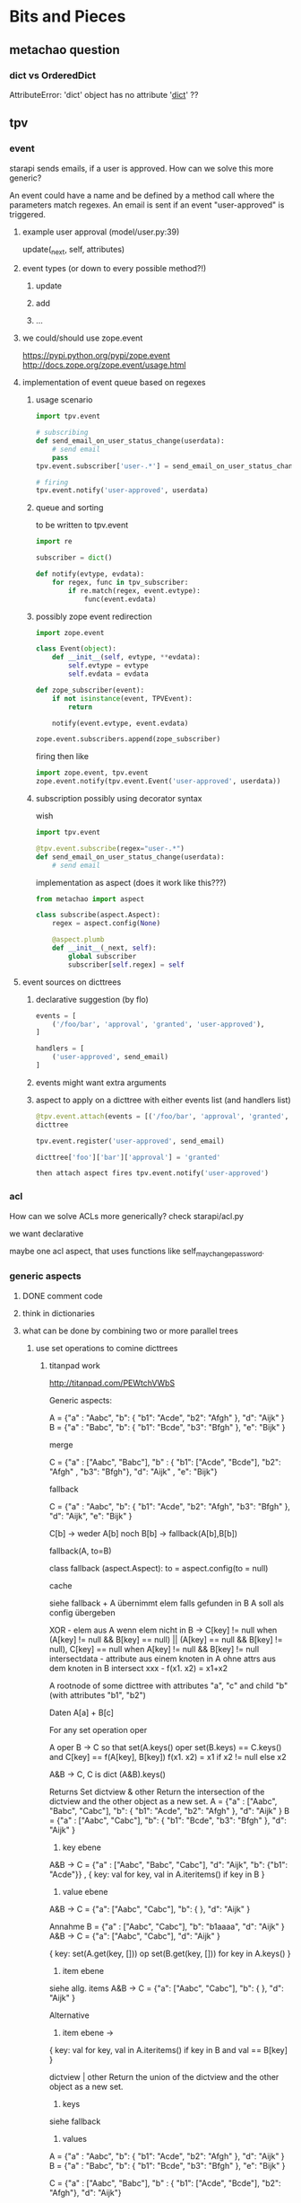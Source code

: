 #+TODO: TODO | DONE

* Bits and Pieces

** metachao question
*** dict vs OrderedDict
AttributeError: 'dict' object has no attribute '__dict__' ??

** tpv
*** event
starapi sends emails, if a user is approved. How can we solve this
more generic?

An event could have a name and be defined by a method call where the
parameters match regexes. An email is sent if an event "user-approved"
is triggered.

**** example user approval (model/user.py:39)
update(_next, self, attributes)

**** event types (or down to every possible method?!)
***** update
***** add
***** ...

**** we could/should use zope.event 
https://pypi.python.org/pypi/zope.event
http://docs.zope.org/zope.event/usage.html


**** implementation of event queue based on regexes

***** usage scenario
#+begin_src python
  import tpv.event
  
  # subscribing
  def send_email_on_user_status_change(userdata):
      # send email
      pass
  tpv.event.subscriber['user-.*'] = send_email_on_user_status_change
  
  # firing
  tpv.event.notify('user-approved', userdata)
#+end_src

***** queue and sorting
to be written to tpv.event
#+begin_src python
  import re
  
  subscriber = dict()
  
  def notify(evtype, evdata):
      for regex, func in tpv_subscriber:
          if re.match(regex, event.evtype):
              func(event.evdata)
#+end_src

***** possibly zope event redirection
#+begin_src python
  import zope.event

  class Event(object):
      def __init__(self, evtype, **evdata):
          self.evtype = evtype
          self.evdata = evdata

  def zope_subscriber(event):
      if not isinstance(event, TPVEvent):
          return

      notify(event.evtype, event.evdata)

  zope.event.subscribers.append(zope_subscriber)
#+end_src

firing then like

#+begin_src python
  import zope.event, tpv.event
  zope.event.notify(tpv.event.Event('user-approved', userdata))
#+end_src

***** subscription possibly using decorator syntax 
wish
#+begin_src python
  import tpv.event

  @tpv.event.subscribe(regex="user-.*")
  def send_email_on_user_status_change(userdata):
      # send email
#+end_src

implementation as aspect (does it work like this???)
#+begin_src python
  from metachao import aspect

  class subscribe(aspect.Aspect):
      regex = aspect.config(None)

      @aspect.plumb
      def __init__(_next, self):
          global subscriber
          subscriber[self.regex] = self
#+end_src

**** event sources on dicttrees

***** declarative suggestion (by flo)
#+begin_src python
  events = [
      ('/foo/bar', 'approval', 'granted', 'user-approved'),
  ]
  
  handlers = [
      ('user-approved', send_email)
  ]
#+end_src

***** events might want extra arguments

***** aspect to apply on a dicttree with either events list (and handlers list)
#+begin_src python
  @tpv.event.attach(events = [('/foo/bar', 'approval', 'granted', 'user-approved')])
  dicttree
  
  tpv.event.register('user-approved', send_email)
  
  dicttree['foo']['bar']['approval'] = 'granted'
  
  then attach aspect fires tpv.event.notify('user-approved')
#+end_src



*** acl
How can we solve ACLs more generically?
check starapi/acl.py

we want declarative

maybe one acl aspect, that uses functions like
self_may_change_password.

*** generic aspects

**** DONE comment code
**** think in dictionaries
**** what can be done by combining two or more parallel trees
***** use set operations to comine dicttrees
****** titanpad work
http://titanpad.com/PEWtchVWbS

Generic aspects:

A = {"a" : "Aabc", "b": { "b1": "Acde", "b2": "Afgh" }, "d": "Aijk" }
B = {"a" : "Babc", "b": { "b1": "Bcde", "b3": "Bfgh" }, "e": "Bijk" }

merge

C = {"a" : ["Aabc", "Babc"], "b" : { "b1": ["Acde", "Bcde"], "b2": "Afgh" , "b3": "Bfgh"}, "d": "Aijk" , "e": "Bijk"}


fallback

C = {"a" : "Aabc", "b": { "b1": "Acde", "b2": "Afgh", "b3": "Bfgh" }, "d": "Aijk", "e": "Bijk" }

C[b] -> weder A[b] noch B[b] -> fallback(A[b],B[b])

fallback(A, to=B)

class fallback (aspect.Aspect):
     to = aspect.config(to = null)

cache

siehe fallback + A übernimmt elem falls gefunden in B
A soll als config übergeben



XOR - elem aus A wenn elem nicht in B -> C[key] != null when (A[key] != null && B[key] == null) || (A[key] == null && B[key] != null), C[key] == null when A[key] != null && B[key] != null
intersectdata - attribute aus einem knoten in A ohne attrs aus dem knoten in B
intersect
xxx - f(x1. x2) = x1+x2

A rootnode of some dicttree
with attributes "a", "c"
and child "b" (with attributes "b1", "b2")


Daten
A[a] + B[c] 


For any set operation oper

A oper B -> C
so that set(A.keys() oper set(B.keys) == C.keys() and C[key] == f(A[key], B[key])
f(x1. x2) = x1 if x2 != null else x2

A&B -> C, C is dict
(A&B).keys() 

Returns Set
dictview & other
Return the intersection of the dictview and the other object as a new set.
A = {"a" : ["Aabc", "Babc", "Cabc"], "b": { "b1": "Acde", "b2": "Afgh" }, "d": "Aijk" }
B = {"a" : ["Aabc", "Cabc"], "b": { "b1": "Bcde", "b3": "Bfgh" }, "d": "Aijk" }

1. key ebene
A&B -> C = {"a" : ["Aabc", "Babc", "Cabc"], "d": "Aijk", "b": {"b1": "Acde"}} , { key: val for key, val in A.iteritems() if key in B }

2. value ebene
A&B -> C = {"a": ["Aabc", "Cabc"], "b": { }, "d": "Aijk" }

Annahme
B =  {"a" : ["Aabc", "Cabc"], "b": "b1aaaa", "d": "Aijk" }
A&B -> C = {"a": ["Aabc", "Cabc"], "d": "Aijk" }

{ key: set(A.get(key, [])) op set(B.get(key, [])) for key in A.keys() }


3. item ebene
siehe allg. items
A&B -> C = {"a": ["Aabc", "Cabc"], "b": { }, "d": "Aijk" }

Alternative 
3. item ebene ->
{ key: val for key, val in A.iteritems() if key in B and val == B[key] }


dictview | other
Return the union of the dictview and the other object as a new set.

1. keys 
siehe fallback

2. values
A = {"a" : "Aabc", "b": { "b1": "Acde", "b2": "Afgh" }, "d": "Aijk" }
B = {"a" : "Babc", "b": { "b1": "Bcde", "b3": "Bfgh" }, "e": "Bijk" }

C = {"a" : ["Aabc", "Babc"], "b" : { "b1": ["Acde", "Bcde"], "b2": "Afgh"}, "d": "Aijk"}

{ key: set(A.get(key, [])) op set(B.get(key, [])) for key in A.keys() }

3. items
siehe merge

{ key: set(A.get(key, [])) op set(B.get(key, [])) for key in set(A.keys()) op set(B.keys()) }

dictview - other
Return the difference between the dictview and the other object (all elements in dictview that aren’t in other) as a new set.

1. keys
siehe allg. keys

2. values 
siehe allg. values

3. items
siehe allg. items

dictview ^ other
Return the symmetric difference (all elements either in dictview or other, but not in both) of the dictview and the other object as a new set.

1. keys
siehe allg. keys

2. values
siehe allg. values

3. items
nicht zutreffend, da keys immer unterschiedlich, glech wie keys

set allgemein

1. keys
{ key: A.get(key, B.get(key))) for key in set(A.keys()) op set(B.keys())
if A.get(key, B.get(key))) }

2. values
{ key: set(A.get(key, [])) op set(B.get(key, [])) for key in A.keys() 
if set(A.get(key, [])) op set(B.get(key, [])) }

3. items
{ key: set(A.get(key, [])) op set(B.get(key, [])) for key in set(A.kegys()) op set(B.keys())
if set(A.get(key, [])) op set(B.get(key, [])) }


Zusätzlich
Finde alle keys aus B wenn werte mit elems aus A übereinstimmen
A = [("Aabc", "Cabc") , "Aijk", "Bcde" ]
B = {"a" : ["Aabc", "Cabc"], "b": { "b1": "Bcde", "b3": "Bfgh" }, "d": "Aijk", "e": "Aijk" }
C = {("Aabc", "Cabc") : "a", "Bcde": [["b", "b1"]], "Aijk": ["d", "e"]}



****** summary
set operations are applied recursively to one of three layers (keys,
values, items), where their definition on one dictionary is
approximately the following:

1. keys
{ key: A.get(key, B.get(key))) for key in set(A.keys()) op set(B.keys())
if A.get(key, B.get(key))) }

2. values
{ key: set(A.get(key, [])) op set(B.get(key, [])) for key in A.keys() 
if set(A.get(key, [])) op set(B.get(key, [])) }

3. items
{ key: set(A.get(key, [])) op set(B.get(key, [])) for key in set(A.kegys()) op set(B.keys())
if set(A.get(key, [])) op set(B.get(key, [])) }


****** examples
#+begin_src python
  A = {"a" : "A1",
       "b": { "b1": "B1", "b2": "B2", "b3": "B3" },
       "c": [ "C1", "C2" ],
       "d": { "d1": "D1" }}
  
  B = {"a" : "A2",
       "b": { "b1": "B1", "b2": "Bx", "b4": "B4" },
       "c": [ "C1", "C3" ],
       "e": "E1" }
  
  ## keys
  #
  
  # union
  set_oper_dicttree_keys(A, on=B, op="union")
  = {"a": "A1",
     "b": { "b1": "B1", "b2": "B2", "b3": "B3", "b4": "B4" },
     "c": [ "C1", "C2" ],
     "d": { "d1": "D1" },
     "e": "E1" }
  =: fallback(A, on=B)
  
  # intersection
  set_oper_dicttree_keys(A, on=B, op="intersection")
  = {"a": "A1",
     "b": { "b1": "B1", "b2": "B2" },
     "c": [ "C1", "C2" ]}
  
  # difference
  set_oper_dicttree_keys(A, on=B, op="difference")
  = {"d": { "d1": "D1" }}
  =: filter_out(A, on="B")
  
  # symmetric_difference (XOR)
  set_oper_dicttree_keys(A, on=B, op="symmetric_difference")
  = {"d": { "d1": "D1" },
     "e": "E1" }
  
  ## values
  #
  
  # union
  set_oper_dicttree_values(A, on=B, op="union")
  = {"a": ["A1", "A2"],
     "b": { "b1": "B1", "b2": ["B2", "Bx"], "b3": "B3" },
     "c": [ "C1", "C2", "C3" ],
     "d": { "d1": "D1" }}
  
  # intersection
  set_oper_dicttree_values(A, on=B, op="intersection")
  = {"b": { "b1": "B1" },
     "c": "C1"}
  
  # difference
  set_oper_dicttree_values(A, on=B, op="difference")
  = {"a": "A1",
     "b": { "b2": "B2", "b3": "B3" },
     "c": "C2",
     "d": { "d1": "D1" }}
  
  # symmetric_difference
  set_oper_dicttree_values(A, on=B, op="symmetric_difference")
  = {"a": ["A1", "A2"],
     "b": { "b2": ["B2", "Bx"], "b3": "B3" },
     "c": [ "C2", "C3" ],
     "d": { "d1": "D1" }}
  
  ## items
  #
  
  # union
  set_oper_dicttree_items(A, on=B, op="union")
  = {"a": ["A1", "A2"],
     "b": { "b1": "B1", "b2": ["B2", "Bx"], "b3": "B3", "b4": "B4" },
     "c": [ "C1", "C2", "C3" ],
     "d": { "d1": "D1" },
     "e": "E1"}
  =: merge(A, on=B)
  
  # intersection
  set_oper_dicttree_items(A, on=B, op="intersection")
  = {"b": { "b1": "B1" },
     "c": "C1"}
  =: sameitems(A, on=B) ( = match(A, on=B) )
  
  # difference
  set_oper_dicttree_items(A, on=B, op="difference")
  = {"d": { "d1": "D1" }}
  
  # symmetric_difference
  set_oper_dicttree_items(A, on=B, op="symmetric_difference")
  = {"d": { "d1": "D1" },
     "e": "E1"}
  
  
#+end_src


****** derived aspects
fallback is a key layer with the union operation
merge is a item layer with the union operation

cache doesn't fall into these categories
***** cache
a prototype has been implemented in generic.py.

one tree is used to cache information in another tree.
****** check cache
****** return if cached
****** get value = _next(...)
****** write val into cache
****** return value
***** fallback
traverse one tree and fall back to other tree on KeyError.
****** check _next and return if successful
****** check fallback if not successful
***** merge
traverse two trees and merge the information to be returned
***** call first, hand second as argument
??
***** common problem
the aspect logic is often made complicated by having to deal with
unbalanced trees ... general solution ???

*** look through starapi
come up with ideas/code that generalizes the concepts being used in
there

** tpv.cli
metachao.classtree.node and plumbum.cli are used to created a tree of
commands and subcommands. A command is a class, a subcommand is a
child class. Instantiation is handled by plumbum.cli.

tpv.nix is using tpv.cli already. see there and plumbum.cli
documentation for what you can do.

*** DONE comments

*** tab completion for bash and zsh (zsh priority)
We have two trees: application model and data model, for both we want
tab completion. (Maybe it is just calling keys and filtering out the
ones with the already types prefix).

**** static (application model)
From plumbum.cli command tree we want tab completion for commands,
subcommands and their options.

Contact plumbum.cli author whether he has thoughts on how to achieve this.

***** prototype based on plumbum.cli authors idea
extra switch in plumbum similar to its help switch by the name
--help-zsh-comp, generates a completion file for zsh, based on
_switches_by_func and _subcommands.

****** switches
so far we show switches for the current subcommand plus meta-switches
on every level.

argument types aren't interpreted.

switches can't have multiple arguments as in foo -f file1 file2 where
both are arguments to the switch -f. probably plumbum doesn't even
support this, either.

xin --help-zsh-comp
****** subcommands
working

****** bugs
******* TODO Mixing subcommands and optional arguments is not fully supported
******* TODO Mixing subcommands and variable arguments is not supported
******* DONE completing with a meta-switch on a subcommand's level
xin generation --profile tst --help TAB
completes to
xin generation --profile tst --help remove

xin generation --help TAB
does no completion.

xin generation remove --profile test --he TAB
throws (eval):1: command not found: _xin_generation_--he

******** TODO check with mailing list zsh-workers@zsh.org

******* switch specified via tpv.cli.switch decorator without docstring looks horrid

****** usage example
#+begin_src python
  @plumbum.cli.completion(filename=tpv.cli.FileCompletion(glob="*.py"),
                          directory=tpv.cli.DirectoryCompletion())
  def __call__(self, filename, directory):
      [...]
#+end_src

#+begin_src python
  profile = tpv.cli.SwitchAttr(
      ['-p', '--profile'], str,
      help="Name of profile within " + os.environ['NIX_USER_PROFILE_DIR'],
      completion=tpv.cli.ListCompletion("foo", "bar")
  )
#+end_src

or as a decorator 

#+begin_src python
  @tpv.cli.completion(tpv.cli.ListCompletion("foo", "bar"))
  @tpv.cli.switch(['-p', '--profile'], str)
  def profile(self, profile):
      [ ... ]
#+end_src

****** generation
completion files for zsh are generated by calling
#+begin_src sh
xin --help-zsh-comp
#+end_src

**** dynamic (data model)
For dynamic lookups, I would imagine the shell to call a cli command
with a special parameter, e.g.:

mrsd clone /github/chaoflow/tpv<TAB>
--> mrsd clone --auto-complete github/chaoflow/tpv

In this case we would have a top-level command (mrsd) with a sublevel
command (clone) and a data model with a Github connector class as
direct child of the root classtree.Node. Traversing in, connects to
github in effect listing all repos starting with tpv.

***** basic idea
shell completion code calls f.ex.

xin profile -o foo "" --complete profilename:2

to get completions allowed for the field profilename in the profile
subcommand. any other arguments are just passed along, as they might
be necessary to generate the right matches.

***** usage example
#+begin_src python
  @tpv.cli.completion(profiles=tpv.cli.DictDynamicCompletion(dicttree=MODEL))
  def __call__(self, *profiles):
      [...]
#+end_src

#+begin_src python
  def profile_callback(command, prefix):
      return [ p for p in command.list_profiles()
               if p.startswith(prefix) ]

  profile = tpv.cli.SwitchAttr(
      ['-p', '--profile'], str,
      help="Name of profile within " + os.environ['NIX_USER_PROFILE_DIR'],
      completion=plumbum.cli.CallbackDynamicCompletion(profile_callback)
  )
#+end_src
***** bugs

****** TODO completion in previous subcommand
if one tries to complete in not the last subcommand f.ex.:

xin generation a b remove test 1
                  ^- pointer here and TAB

will not be able to complete anything. as it tries to find the
argument b in the subapplication of remove.

******* preliminary fix
the shell completion code searches from point forwards to the first
occurence of a subcommand and deletes it and the rest.

might be problematic if an argument or option argument looks like a
subcommand. f.ex.

xin -p profile generation
(if the -p option takes profile as argument)
then the called command looks like
xin -p --complete argname:2
 
**** TODO install zsh definitions from setup.py
** tpv.http
Provide a restful API to interact with tpv trees and connect restful
APIs as tpv subtrees.

local users.add(<data>) -> POST /users <data> -> remote: users.add(data)

A restful tpv application knows 4 commands: GET, POST, PUT, DELETE

First these are implemented as tpv.cli commands, then http request are
translated for the tpv.cli parser:

*** DONE tpv.cli restful application
4 toplevel commands, check tpv.nix, for how commands are created and
nested

The __call__ methods contents is what
tpv.http.aspects.map_http_methods_to_model is currently doing.

All parameters that can be given via url query string shall be handled
via the cli parser, see below.
**** GET
**** POST
**** PUT
**** DELETE

**** clicallable
staralliance.api.app. \
STARAPI(method=POST, authenticated_user_id="...",
query=Ordereddict((q1, 1), (q2, 2)), data=dict() or "")

builds

our_call = ("starapi", "POST", "url", "--authentic...", "...", "+q1", "1",
"+q2", "2", "++d1" ,"1")
staralliance.api.cli.app.run(our_call, exit=False)

parses and extracts, method, authenticated_user..., query and data and
calls

(status_code, response) = staralliance.api.origapp.STARAPI(...)

printed.

***** translation syntax
POST /foo/bar?g1=1&g2=2
p1=1&p2=2

: --> starapi POST /foo/bar +g1 1 +g2 2 ++p1 1 ++p2 2

PUT /foo/bar?g1=1&g2=2
bla

: --> starapi PUT /foo/bar +g1 1 +g2 2 ++ bla



**** map http request to cli
GET /foo/bar?foo&a=1&abc=2
--> starapi GET --foo -a 1 --abc 2 /foo/bar

POST /foo/bar?foo&a=1&abc=2
d1=1&d2=2
--> starapi POST --foo -a 1 --abc 2 --data-d1 1 --data-d2 2 /foo/bar

***** DONE make this work for everything starapi needs

***** call tpv.cli.Command
Command.run(("starapi", "GET", "--foo", "-a", "1", "--abc", "2", "/foo/bar"), False)

**** DONE make GET /foo?help work
take message generated by plumbum.cli and render in pre tag. Don't
worry about -a and --abc being written there instead of ?a&abc

*** "mount" a remote tpv.http service as a subtree into a local tpv tree

** plumbum

*** DONE bug?!
in clicallable branch of staralliance.api, changing the switch
definition to use SwitchAttr instead of a dedicated function, results
in self.authenticated_user_id not properly being reset between
multiple calls to app.run(...)

a test similar to the following one in tpv.cli doesn't show the
problem.

#+begin_src python
  import unittest
  import plumbum.cli as cli
  import sys
  import StringIO
  
  class grab_stdout(object):
      def __enter__(self):
          self.stringio = StringIO.StringIO()
          self.orig_stdout = sys.stdout
          sys.stdout = self.stringio
          return self.stringio.getvalue
  
      def __exit__(self, exc_type, exc_value, traceback):
          sys.stdout = self.orig_stdout
  
  class A(cli.Application):
      a = cli.SwitchAttr(["-a"], argtype=str)
  
      def main(self):
          print "a: {}".format(self.a)
  
  
  def test(unittest.TestCase):
      def testMultipleCallsToSwitchAttr(self):
          with grab_stdout() as get:
              A.run(("whatever", "-a", "hubba"))
              ret1 = get()
  
          self.assertEqual(ret1, "a: hubba\n")
  
          with grab_stdout() as get:
              A.run(("whatever"))
              ret2 = get()
  
          self.assertNotEqual(ret1, ret2)
  
#+end_src

** extended dicttrees
separate branches and leaves

class exdicttree:
    def __getitem__(key):
        return _leafs[key]

    def __call__(key):
        return _branches[key]


A = exdicttree(rastoienart)

A["a"]("a1")[]

A["a"]["a"]
for leaf in A["a"]["a"].leafs():

({"b1": ({}, {"b1l1": 1, "b2l2": 2}), "b2": ({}, {})}, {"l1":"foo", "l2":bar} )


    _leafs = dict()
    _branches = dict(exdicttree(), exdicttree())
{ }
{ }

aspect("a", on="b", op=sarieont)

